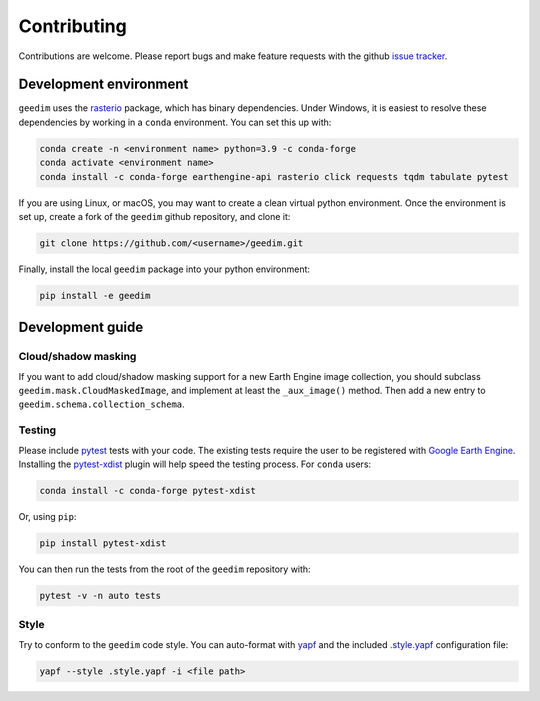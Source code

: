 Contributing
============

Contributions are welcome.  Please report bugs and make feature requests with the github `issue tracker
<https://github.com/dugalh/geedim/issues>`_.

Development environment
-----------------------

``geedim`` uses the `rasterio <https://github.com/rasterio/rasterio>`_ package, which has binary dependencies.  Under
Windows, it is easiest to resolve these dependencies by working in a ``conda`` environment.  You can set this up with:

.. code:: shell

    conda create -n <environment name> python=3.9 -c conda-forge
    conda activate <environment name>
    conda install -c conda-forge earthengine-api rasterio click requests tqdm tabulate pytest

If you are using Linux, or macOS, you may want to create a clean virtual python environment.  Once the environment is
set up, create a fork of the ``geedim`` github repository, and clone it:

.. code:: shell

    git clone https://github.com/<username>/geedim.git

Finally, install the local ``geedim`` package into your python environment:

.. code:: shell

    pip install -e geedim


Development guide
-----------------

Cloud/shadow masking
^^^^^^^^^^^^^^^^^^^^

If you want to add cloud/shadow masking support for a new Earth Engine image collection, you should subclass
``geedim.mask.CloudMaskedImage``, and implement at least the ``_aux_image()`` method.  Then add a new entry to
``geedim.schema.collection_schema``.

Testing
^^^^^^^

Please include `pytest <https://docs.pytest.org>`__ tests with your code.  The existing tests require the user
to be registered with `Google Earth Engine <https://signup.earthengine.google.com>`__.  Installing the `pytest-xdist
<https://github.com/pytest-dev/pytest-xdist>`_ plugin will help speed the testing process.  For ``conda`` users:

.. code:: shell

    conda install -c conda-forge pytest-xdist

Or, using ``pip``:

.. code:: shell

    pip install pytest-xdist

You can then run the tests from the root of the ``geedim`` repository with:

.. code:: shell

    pytest -v -n auto tests

Style
^^^^^

Try to conform to the ``geedim`` code style.  You can auto-format with `yapf <https://github.com/google/yapf>`__ and
the included `.style.yapf <https://github.com/dugalh/geedim/blob/feature_docs/.style.yapf>`__ configuration file:

.. code::

    yapf --style .style.yapf -i <file path>


